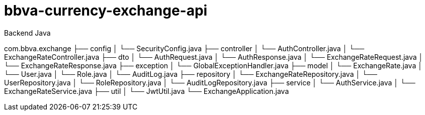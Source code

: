 = bbva-currency-exchange-api

Backend Java

com.bbva.exchange
├── config
│   └── SecurityConfig.java
├── controller
│   └── AuthController.java
│   └── ExchangeRateController.java
├── dto
│   └── AuthRequest.java
│   └── AuthResponse.java
│   └── ExchangeRateRequest.java
│   └── ExchangeRateResponse.java
├── exception
│   └── GlobalExceptionHandler.java
├── model
│   └── ExchangeRate.java
│   └── User.java
│   └── Role.java
│   └── AuditLog.java
├── repository
│   └── ExchangeRateRepository.java
│   └── UserRepository.java
│   └── RoleRepository.java
│   └── AuditLogRepository.java
├── service
│   └── AuthService.java
│   └── ExchangeRateService.java
├── util
│   └── JwtUtil.java
└── ExchangeApplication.java